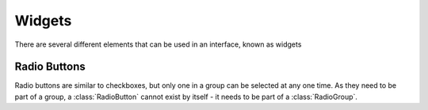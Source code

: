 Widgets
=======

There are several different elements that can be used in an interface, known as widgets

.. py:class:: Widget(xy, size, align = "center", parent = None)

    This is the base class for all other widgets, but should not be directly used. All other widgets
    will have the methods listed below. You can make your own widgets by sub-classing this one. You
    will need to override the draw method, and possibly the on_touch method.
    All of the screen drawing methods (``fill``, ``rectangle``, ``image`` and ``line``) are also available within this class.
    See the `tingbot-python <http://tingbot-python.readthedocs.org/en/latest/reference.html#screen>`_ reference for these methods.
        
    :param xy: position that the widget will be drawn
    :param size: size of the widget
    :param align: one of topleft, left, bottomleft, top, center, bottom, topright, right, bottomright
    :param Container parent: container for this widget. If None, widget will be placed directly on the main screen
    :param Style style: :ref:`style <Styles>` for this widget. If None, the widget will have the default style
    
    :Attributes:
        - *visible* -- True if the widget is to be displayed. Widget will be hidden if false
        - *surface* -- A pygame surface that corresponds to the widgets area - use this in the draw method
    
    .. py:method:: on_touch(self,xy,action)
        
        Override this method for any widgets that respond to touch events
        
        :param xy: position of the touch
        :param action: one of "up", "move", "down", "drag", "drag_up". The first touch is recorded as "down".
                       If the touch moves, this is passed as a "move" and when the touch finishes an "up" action
                       is passed. If the widget is within a :class:`ScrollArea` then as the touch moves the 
                       ScrollArea may start moving it's viewable area - this is passed as a "drag" (and finishes
                       with a "drag_up"). Widgets may wish to ignore "drag" and "drag_up" events as the user likely
                       wanted to interact with the ScrollArea rather than the specific widget.
        
    .. py:method:: update(self,upwards=True,downwards=False)
    
        Call this method to redraw the widget. The widget will only be drawn if visible. It is
        usually wise to call this function after you have altered a widget.
        
        :param upwards: set to True to ask any parents (and their parents) to redraw themselves
        :param downwards: set to True to make any children  redraw themselves
        
    .. py:method:: draw(self)
    
        Called when the widget needs to draw itself. Override this method for all derived widgets    

    .. py:method:: text(self, string, xy=None, size=None, color='grey', align='center', font=None, font_size=32, antialias=None)
        
        Draw some text on to the widget. If the text will not fit on the widget or in size if specified, then
        try using a smaller font to see if that will fit, minimum 3/4 specified font size. If the text will still not
        fit, then truncate the text and add an ellipsis (...).
            
        :param string: text to displayed
        :param xy: location to display the text within the widget. 
                   If none will be aligned within the widget according to align
        :param size: size for the text to fit within. If None will be fitted within whole widget
        :param color: color for the text. Can be either a text string e.g. "blue" or a RGB  e.g (0,0,255)
        :param align: one of topleft, left, bottomleft, top, center, bottom, topright, right, bottomright
        :param font: font to use (or the default font if None)
        :param int font_size: size of font to use
        :param bool antialias: whether to antialias the text
        
.. py:class:: Button(xy, size, align="center", parent=None, style=None, label="OK", callback=None, long_click_callback)

    Base: :class:`Widget`

    A simple button control

    :param xy: position that the button will be drawn
    :param size: size of the button
    :param align: one of topleft, left, bottomleft, top, center, bottom, topright, right, bottomright
    :param Container parent: container for this button. If None, button will be placed directly on the main screen
    :param Style style: :ref:`style <Styles>` for this button. If None, the button will have the default style
    :param label: Text to be displayed on the button. If starts with ``image:`` then
                  the rest of the string specifies an image file to be displayed on the button.
    :param callable callback: function to call when the button is pressed. It should not take any arguments
    :param callable long_click_callback: function to call when the button has been pressed for more than 1.5 seconds. 
                                         It should not take any arguments
    
    :Attributes:
        - *label* -- Text to be displayed on the button. If starts with ``image:`` then
          the rest of the string specifies an image file to be displayed on the button.
          Two image files can be specified by separating them with a `|`. The second image will
          be used when the button is pressed
        - *callback* -- Function to be called when button is clicked. No arguments passed. 
        - *long_click_callback* -- Function to be called when button is pressed for more than 1.5 seconds. No arguments passed. 
          See :ref:`Callbacks` for more information
        
    :Style Attributes:
        - *bg_color* -- background color
        - *button_color* -- color of this button when not pressed
        - *button_pressed_color* -- color to use when button pressed
        - *button_rounding* -- rounding in pixels of button corners. use 0 for square corners
        - *button_text_color* -- color to use for text
        - *button_text_font* -- font to use (default)
        - *button_text_font_size* -- font size to use
        
    :Example:
        .. code-block:: python

            def cb(text):
                print text

            button1 = gui.Button((0,0),(100,25),align="topleft",label="Button 1", 
                         callback = lambda: cb("Button 1"), 
                         long_click_callback = lambda: cb("Button 1(long"))
            button2 = gui.Button((0,30),(100,25),align="topleft",label="image:player_play.png|player_play_pressed.png", 
                                 callback = lambda: cb("Button 2(image)")) 


        .. image:: images/button_demo.png
        
.. py:class:: ToggleButton(xy, size, align="center", parent=None, style=None, label="OK", callback=None)

    Base: :class:`Widget`

    A button which can be in an on or off state
    
    :param xy: position that the button will be drawn
    :param size: size of the button
    :param align: one of topleft, left, bottomleft, top, center, bottom, topright, right, bottomright
    :param Container parent: container for this button. If None, button will be placed directly on the main screen
    :param Style style: :ref:`style <Styles>` for this button. If None, the button will have the default style
    :param label: Text to be displayed on the button. If starts with ``image:`` then
                  the rest of the string specifies an image file to be displayed on the button.
    :param callable callback: function to call when the button is pressed. It should accept a single boolean value
    
    :Attributes:
        - *label* -- Text to be displayed on the button. If starts with ``image:`` then
          the rest of the string specifies an image file to be displayed on the button.
        - *pressed* -- Current state of the button. True if pressed, False if not
        - *callback* -- Function to be called when button is clicked. A boolean value is passed which is the current state of the button.
          See :ref:`Callbacks` for more information
        
    :Style Attributes:
        - *bg_color* -- background color
        - *button_color* -- color of this button when not pressed
        - *button_pressed_color* -- color to use when button pressed
        - *button_rounding* -- rounding in pixels of button corners. use 0 for square corners
        - *button_text_color* -- color to use for text
        - *button_text_font* -- font to use (default)
        - *button_text_font_size* -- font size to use

    :Example:
        .. code-block:: python

            def cb(text,value):
                print text,value

            button2 = gui.ToggleButton((0,30),(100,25),align="topleft",label="Toggle", 
                                        callback = lambda x: cb("Toggle Button",x))

.. py:class:: StaticText(xy, size, align="center", parent=None, style=None, label="", text_align="center")

    Base: :class:`Widget`

    A static text control

    :param xy: position that the text widget will be drawn
    :param size: size of the area for text
    :param align: one of topleft, left, bottomleft, top, center, bottom, topright, right, bottomright
    :param Container parent: container for this text. If None, text will be placed directly on the main screen
    :param Style style: :ref:`style <Styles>` for this text. If None, the text will have the default style
    :param label: Text to display
    :param text_align: alignment of text within the widget
    
    :Attributes:
         - *label* -- text
         - *text_align* -- alignment of the text

    :Style Attributes:
        - *bg_color* -- background color
        - *statictext_color* -- color to use for text
        - *statictext_font* -- font to use (default)
        - *statictext_font_size* -- font size to use

    :Example:
        .. code-block:: python
            :caption: Create a static text widget with a dark red background
            
            text = gui.StaticText((0,220),(320,20),align="topleft",
                                  label="Static Text"
                                  style=gui.Style(bg_color=(30,0,0)))
       
.. py:class:: Slider(xy, size, align = "center", parent = None, style = None, max_val=1.0, min_val=0.0, step = None, callback=None)

    Base: :class:`Widget`
    
    A sliding control to allow selection from a range of values
    
    :param xy: position that the slider will be drawn
    :param size: size of the slider
    :param align: one of topleft, left, bottomleft, top, center, bottom, topright, right, bottomright
    :param Container parent: container for this slider. If None, slider will be placed directly on the main screen
    :param Style style: :ref:`style <Styles>` for this slider. If None, the slider will have the default style
    :param float max_val: maximum value for the slider
    :param float min_val: minimum value for the slider
    :param step: amount to jump by when clicked outside the slider handle. Defaults to one tenth of ``max_val-min_val``
    :param callable callback: function called when the slider is moved. Passed a float which is the sliders new value
    :param release_callback callback: function called when the slider is released. Passed a float which is the sliders latest value
    
    :Attributes:
        - *value* -- Current value of the slider
        - *callback* -- Function to be called when the slider is moved. A single float is passed. 
        - *release_callback* -- Function to be called when the slider has finished moving. A single float is passed. 
          See :ref:`Callbacks` for more information

    :Style Attributes:
        - *bg_color* -- background color
        - *slider_line_color* -- color of the line
        - *slider_handle_color* -- color of the handle
        
    :Example:
        .. code-block:: python
            :caption: Create a horizontal slider with a range of 40-100

            def cb(text,value):
                print text,value

            gui.Slider((0,0),(200,30),align="topleft",
                       max_val=100, min_val=40, step=10, 
                       callback = lambda x: cb("Slider H",x))

.. py:class:: DropDown(xy, size, align="center", parent=None, style=None, values=None, callback=None)

    Base: :class:`Widget`

    A widget that displays its current value, and shows a pop-up menu when clicked, allowing the
    useer to select a new value from a preset list
    
    :param xy: position that the checkbox will be drawn
    :param size: size of the checkbox
    :param align: one of topleft, left, bottomleft, top, center, bottom, topright, right, bottomright
    :param Container parent: container for this checkbox. If None, checkbox will be placed directly on the main screen
    :param Style style: :ref:`style <Styles>` for this checkbox. If None, the checkbox will have the default style
    :param values: a list of (label,data), one for each menu item. Alternatively [label1,label2,label3] can be used 
    :param callable callback: callback is a function to be called when the selected
                              item is changed. It is passed two arguments, label and data.

    :Attributes:
        - *values* -- a list of (label,data), one for each menu item
        - *selected* -- currently selected menu item as a tuple (label,data)
        - *callback* -- callback is a function to be called when the selected
          item is changed. It is passed two arguments, label and data.
          The label is the new label for the control and data is any
          associated data (if no data was passed in the constructor,
          then data will be None). See :ref:`Callbacks` for more information
            
    :Style Attributes:
        - *bg_color* -- background color
        - *button_color* -- color of this button when not pressed
        - *button_pressed_color* -- color to use when button pressed
        - *button_rounding* -- rounding in pixels of button corners. use 0 for square corners
        - *button_text_color* -- color to use for text
        - *button_text_font* -- font to use (default)
        - *button_text_font_size* -- font size to use
        - *popup_bg_color* -- color for the background of the popup
        
    :Example:
        .. code-block:: python
            :caption: Create a dropdown menu with three options, one with associated data, 
                      the other two without

            def cb(label, data):
                print "Dropdown selected: ", label, data

            dropdown1 = gui.DropDown((0,60),(100,25),align="topleft",
                                     parent = button_panel.scrolled_area, 
                                     values = ("one",("two","data for item two"),"three"),
                                     callback = cb)

       
.. py:class:: CheckBox(xy, size, align="center", parent=None, style=None, label="OK", callback=None)

    Base: :class:`Widget`

    A checkbox control

    :param xy: position that the checkbox will be drawn
    :param size: size of the checkbox
    :param align: one of topleft, left, bottomleft, top, center, bottom, topright, right, bottomright
    :param Container parent: container for this checkbox. If None, checkbox will be placed directly on the main screen
    :param Style style: :ref:`style <Styles>` for this checkbox. If None, the checkbox will have the default style
    :param label: Text to display
    :param callable callback: function to call when the button is pressed. Is passed True if checkbox ticked, False otherwise
    
    :Attributes:
        - *label* -- Text to be displayed.
        - *value* -- Current status of the checkbox - True for checked, False for unchecked
        - *callback* -- Function to be called when the checkbox is clicked. 
          Is passed True if checkbox ticked, False otherwise
          See :ref:`Callbacks` for more information
        
    :Style Attributes:
        - *bg_color* -- background color
        - *checkbox_color* -- color of the checkbox
        - *checkbox_text_color* -- color to use for text
        - *checkbox_text_font* -- font to use (default)
        - *checkbox_text_font_size* -- font size to use

    :Example:
        .. code-block:: python
            :caption: Create a checkbox control
            
            def cb(label, data):
                print label, data

            gui.CheckBox((0,0),(100,25), align="topleft",
                         label="Checkbox",
                         callback=lambda x:cb("Checkbox",x))
        
Radio Buttons
-------------

Radio buttons are similar to checkboxes, but only one in a group can be selected at any
one time. As they need to be part of a group, a :class:`RadioButton` cannot exist by itself - it
needs to be part of a :class:`RadioGroup`.
        
.. code-block:: python
    :caption: Example: create a set of radiobuttons
    
    group = gui.RadioGroup()
    radio1 = gui.RadioButton((100,80),(200,20),label="Radio 1",value=1,group=group)
    radio2 = gui.RadioButton((100,110),(200,20),label="Radio 2",value=2,group=group)
    radio3 = gui.RadioButton((100,140),(200,20),label="Radio 3",value=3,group=group)

.. py:class:: RadioGroup(callback = None)

    Base: object
    
    A group of RadioButtons
    
    :param callable callback: function to call when one of the radio buttons is pressed. Will be passed
                              two arguments - first is the buttons label, second is it's value
                              See :ref:`Callbacks` for more information
    :Attributes:
        - *selected* -- Currently selected RadioButton
                                  
.. py:class:: RadioButton(xy, size, align="center", parent=None, style=None, label="", value=None, group=None, callback=None)

    Base: :class:`Widget`

    A radio button control

    :param xy: position that the radio button will be drawn
    :param size: size of the radio button
    :param align: one of topleft, left, bottomleft, top, center, bottom, topright, right, bottomright
    :param Container parent: container for this radio button. If None, radio button will be placed directly on the main screen
    :param Style style: :ref:`style <Styles>` for this radio button. If None, the radio button will have the default style
    :param label: Text to display
    :param value: Value for this RadioButton, set to label if not specified
    :param RadioGroup group: RadioGroup that this Button will be part of.
    :param callable callback: function to call when the button is pressed. It should not take any arguments
    
    :Attributes:
        - *label* -- text to displayed
        - *value* -- data associated with this radio button
        - *pressed* -- whether this radio button is pressed or not
        - *callback* -- function to call when the radio button is pressed. It should not take any arguments
          See :ref:`Callbacks` for more information
                        
    :Style Attributes:
        - *bg_color* -- background color
        - *radiobutton_color* -- color of the RadioButton
        - *radiobutton_text_color* -- color to use for text
        - *radiobutton_text_font* -- font to use (default)
        - *radiobutton_text_font_size* -- font size to use
       

